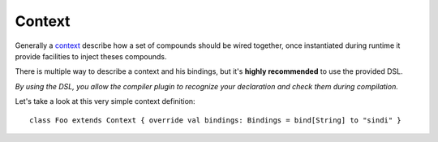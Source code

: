 Context
=======

Generally a `context <http://aloiscochard.github.com/sindi/api/index.html#sindi.Context>`_
describe how a set of compounds should be wired together,
once instantiated during runtime it provide facilities to inject theses compounds.

There is multiple way to describe a context and his bindings,
but it's **highly recommended** to use the provided DSL.

*By using the DSL,
you allow the compiler plugin to recognize your declaration and check them during compilation.*

Let's take a look at this very simple context definition::

  class Foo extends Context { override val bindings: Bindings = bind[String] to "sindi" }
